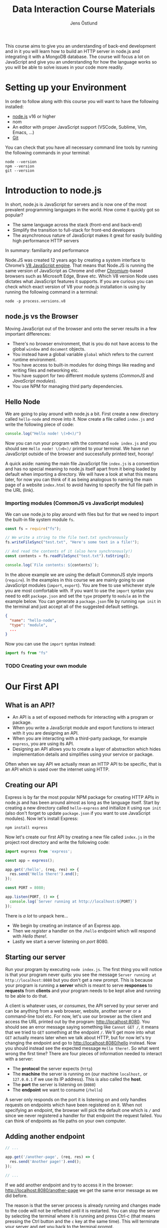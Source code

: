#+title: Data Interaction Course Materials
#+author: Jens Östlund

This course aims to give you an understanding of back-end development and in it you will learn how to build an HTTP server in node.js and integrating it with a MongoDB database. The course will focus a lot on JavaScript and give you an understanding for how the language works so you will be able to solve issues in your code more readily.

* Setting up your Environment
In order to follow along with this course you will want to have the following installed:

- [[https://nodejs.org/en/][node.js]] v16 or higher
- nom
- An editor with proper JavaScript support (VSCode, Sublime, Vim, Emacs, ...)
- [[https://git-scm.com/book/en/v2/Getting-Started-Installing-Git][Git]]

You can check that you have all necessary command line tools by running the following commands in your terminal:

#+begin_src shell
  node --version
  npm --version
  git --version
#+end_src

* Introduction to node.js
In short, node.js is JavaScript for servers and is now one of the most prevalent programming languages in the world. How come it quickly got so popular?

- The same language across the stack (front-end and back-end)
- Simplify the transition to full-stack for front-end developers
- The asynchronous nature of JavaScript makes it great for easily building high performance HTTP servers

In summary: familiarity and performance

Node.JS was created 12 years ago by creating a system interface to Chrome’s [[https://en.wikipedia.org/wiki/V8_(JavaScript_engine)][V8 JavaScript engine]]. That means that Node.JS is running the same version of JavaScript as Chrome and other [[https://en.wikipedia.org/wiki/Chromium_(web_browser)][Chromium]]-based browsers such as Microsoft Edge, Brave etc. Which V8 version Node uses dictates what JavaScript features it supports. If you are curious you can check which exact version of V8 your node.js installation is using by running the following command in a terminal:

#+begin_src shell
  node -p process.versions.v8
#+end_src

** node.js vs the Browser
Moving JavaScript out of the browser and onto the server results in a few important differences:

- There's no browser environment, that is you do not have access to the global ~window~ and ~document~ objects.
- You instead have a global variable ~global~ which refers to the current runtime environment.
- You have access to built-in modules for doing things like reading and writing files and networking etc.
- You have support for two different module systems (/CommonJS/ and /JavaScript modules/).
- You use NPM for managing third party dependencies.

** Hello Node
We are going to play around with node.js a bit. First create a new directory called ~hello-node~ and move into it. Now create a file called =index.js= and write the following piece of code:

#+name: Writing to the terminal
#+begin_src js
  console.log("Hello node! \(>0<)/")
#+end_src

Now you can run your program with the command ~node index.js~ and you should see =Hello node! \(>0<)/= printed to your terminal. We have run JavaScript outside of the browser and successfully printed text, hooray!

A quick aside: naming the main file JavaScript file =index.js= is a convention and has no special meaning to node.js itself apart from it being loaded by default when importing a directory. We will have a look at what this means later, for now you can think of it as being analogous to naming the main page of a website =index.html= to avoid having to specify the full file path in the URL (link).

*** Importing modules (CommonJS vs JavaScript modules)
We can use node.js to play around with files but for that we need to import the built-in file system module ~fs~.

#+name: Writing to files
#+begin_src js
  const fs = require("fs");

  // We write a string to the file text.txt synchronously
  fs.writeFileSync("test.txt", "Here's some text in a file!");

  // And read the contents of it (also here synchronously!)
  const contents = fs.readFileSync("test.txt").toString();

  console.log(`File contents: ${contents}`);
#+end_src

In the above example we are using the default CommonJS style imports (~require~). In the examples in this course we are mainly going to use JavaScript modules (~import~, ~export~). You are free to use whichever style you are most comfortable with. If you want to use the ~import~ syntax you need to edit =package.json= and set the ~type~ property to ~module~ as in the example below. You can generate a =package.json= file by running ~npm init~ in the terminal and just accept all of the suggested default settings.

#+name Add support for JavaScript modules by editing package.json
#+begin_src json
  {
    "name": "hello-node",
    "type": "module",
    ...
  }
#+end_src

Now you can use the ~import~ syntax instead:

#+begin_src js
  import fs from "fs"
#+end_src

*** TODO Creating your own module
* Our First API
** What is an API?
- An API is a set of exposed methods for interacting with a program or package.
- When you write a JavaScript module and export functions to interact with it you are designing an API.
- When you are interacting with a third-party package, for example =express=, you are using its API.
- Designing an API allows you to create a layer of abstraction which hides implementation details and simplifies using your service or package.

Often when we say API we actually mean an HTTP API to be specific, that is an API which is used over the internet using HTTP.

** Creating our API
Express is by far the most popular NPM package for creating HTTP APIs in node.js and has been around almost as long as the language itself. Start by creating a new directory called =hello-express= and initialize it using ~npm init~ (also don't forget to update =package.json= if you want to use JavaScript modules). Now let's install Express:

#+begin_src shell
  npm install express
#+end_src

Now let's create our first API by creating a new file called ~index.js~ in the project root directory and write the following code:

#+name: Our first API
#+begin_src js
  import express from 'express';

  const app = express();

  app.get('/hello', (req, res) => {
    res.send('Hello there!').end();
  });

  const PORT = 8080;

  app.listen(PORT, () => {
    console.log(`Server running at http://localhost:${PORT}`)
  });
#+end_src

There is /a lot/ to unpack here...
- We begin by creating an instance of an Express app.
- Then we /register/ a handler on the =/hello= endpoint which will respond with /Hello there!/.
- Lastly we start a server listening on /port/ 8080.

** Starting our server
Run your program by executing ~node index.js~. The first thing you will notice is that your program never quits: you see the message =Server running at http://localhost:8080= but you don't get a new prompt. This is because your program is running a *server* which is meant to serve *responses* to *requests* from *clients* and your program needs to be kept alive and running to be able to do that.

A client is whatever uses, or /consumes/, the API served by your server and can be anything from a web browser, website, another server or a command-line tool etc. For now, let's use our browser as the client and access the URL printed out by the program: http://localhost:8080. You should see an error message saying something like =Cannot GET /=, it means that we tried to =GET= something at the endpoint =/=. We'll get more into what =GET= actually means later when we talk about HTTP, but for now let's try changing the endpoint and go to http://localhost:8080/hello instead. Now you should instead see the expected message =Hello there!=. So what went wrong the first time? There are four pieces of information needed to interact with a server:

- The *protocol* the server expects (=http=)
- The *machine* the server is running on (our machine =localhost,= or =127.0.0.1= if we use its IP address). This is also called the *host*.
- The *port* the server is listening on (=8080=)
- The *endpoint* we want to consume (=/hello=)

A server only responds on the port it is listening on and only handles requests on endpoints which have been registered on it. When not specifying an endpoint, the browser will pick the default one which is =/= and since we never registered a handler for that endpoint the request failed. You can think of endpoints as file paths on your own computer.

** Adding another endpoint

#+name: Our next endpoint
#+begin_src js
  // ...

  app.get('/another-page', (req, res) => {
    res.send('Another page!').end();
  });

  // ...
#+end_src

If we add another endpoint and try to access it in the browser: http://localhost:8080/another-page we get the same error message as we did before.

The reason is that the server process is already running and changes made to the code will not be reflected until it is restarted. You can stop the server by selecting the terminal where it is running and press Ctrl-c (that means pressing the Ctrl button and the =c= key at the same time). This will terminate your server and get you back to the terminal prompt.

If you now run ~node index.js~ again you will be able to access http://localhost:8080/another-page.

** Live-reload and other tooling
A workflow like the above is not only annoying but it can also lead to long troubleshooting sessions trying to figure out why something isn't working, when in the end you just had to restart the server. Thankfully there is an NPM package which helps us automate this workflow: =nodemon=. Since we only need it for development we install it as a development dependency:

#+begin_src shell
  npm install --save-dev nodemon
#+end_src

Now we add a convenience script called ~dev~ in =package.json= to make it easy to use it:

#+begin_src json
  {
    // ...
    "scripts": {
      "dev": "nodemon index.js",
      "test": "echo \"Error: no test specified\" && exit 1"
    }
    // ...
  }
#+end_src

By running ~npm run dev~ your server will be started up and =nodemon= will watch your files for changes and restart the server when necessary.
* Deeper into Databases
* JavaScript Deep-Dive
